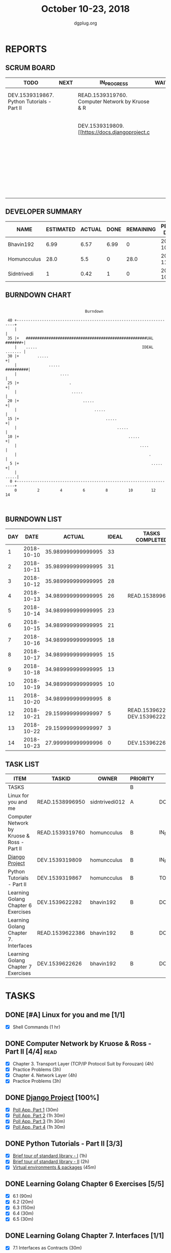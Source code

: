 #+TITLE: October 10-23, 2018
#+AUTHOR: dgplug.org
#+EMAIL: users@lists.dgplug.org
#+PROPERTY: Effort_ALL 0 0:05 0:10 0:30 1:00 2:00 3:00 4:00
#+COLUMNS: %35ITEM %TASKID %OWNER %3PRIORITY %TODO %5ESTIMATED{+} %3ACTUAL{+}
* REPORTS
** SCRUM BOARD
#+BEGIN: block-update-board
| TODO                                       | NEXT | IN_PROGRESS                                     | WAITING | DONE                                                         | CANCELED |
|--------------------------------------------+------+-------------------------------------------------+---------+--------------------------------------------------------------+----------|
| DEV.1539319867. Python Tutorials - Part II |      | READ.1539319760. Computer Network by Kruose & R |         | DEV.1539622626. Learning Golang Chapter 7 Exer (2018-10-23)  |          |
|                                            |      | DEV.1539319809. [[https://docs.djangoproject.c  |         | DEV.1539622282. Learning Golang Chapter 6 Exer (2018-10-21)  |          |
|                                            |      |                                                 |         | READ.1539622386. Learning Golang Chapter 7. Int (2018-10-21) |          |
|                                            |      |                                                 |         | READ.1538996950. [#A] Linux for you and me (2018-10-13)      |          |
#+END:
** DEVELOPER SUMMARY
#+BEGIN: block-update-summary
| NAME        | ESTIMATED | ACTUAL | DONE | REMAINING | PENCILS DOWN | PROGRESS   |
|-------------+-----------+--------+------+-----------+--------------+------------|
| Bhavin192   |      6.99 |   6.57 | 6.99 |         0 |   2018-10-29 | ########## |
| Homuncculus |      28.0 |    5.5 |    0 |      28.0 |   2018-11-16 | ---------- |
| Sidntrivedi |         1 |   0.42 |    1 |         0 |   2018-10-29 | ########## |
#+END:
** BURNDOWN CHART
#+BEGIN: block-update-graph
:                                                                               
:                                    Burndown                                   
:                                                                               
:  40 +---------------------------------------------------------------------+   
:     |                                                                     |   
:  35 |+   #####################################################UAL #######+|   
:     |    .....                                              IDEAL ....... |   
:  30 |+        .....                                                      +|   
:     |              .....                                        ##########|   
:     |                   ....                                              |   
:  25 |+                      .                                            +|   
:     |                        .....                                        |   
:  20 |+                            .....                                  +|   
:     |                                  .....                              |   
:  15 |+                                      .....                        +|   
:     |                                            .....                    |   
:  10 |+                                                .....              +|   
:     |                                                      ....           |   
:     |                                                          .          |   
:   5 |+                                                          .....    +|   
:     |                                                                .....|   
:   0 +---------------------------------------------------------------------+   
:     0         2         4         6         8         10        12        14  
:                                                                               
:
#+END:
** BURNDOWN LIST
#+PLOT: title:"Burndown" ind:1 deps:(3 4) set:"term dumb" set:"xtics scale 0.5" set:"ytics scale 0.5" file:"burndown.plt" set:"xrange [0:14]"
#+BEGIN: block-update-burndown
| DAY |       DATE |             ACTUAL | IDEAL | TASKS COMPLETED                |
|-----+------------+--------------------+-------+--------------------------------|
|   1 | 2018-10-10 | 35.989999999999995 |    33 |                                |
|   2 | 2018-10-11 | 35.989999999999995 |    31 |                                |
|   3 | 2018-10-12 | 35.989999999999995 |    28 |                                |
|   4 | 2018-10-13 | 34.989999999999995 |    26 | READ.1538996950                |
|   5 | 2018-10-14 | 34.989999999999995 |    23 |                                |
|   6 | 2018-10-15 | 34.989999999999995 |    21 |                                |
|   7 | 2018-10-16 | 34.989999999999995 |    18 |                                |
|   8 | 2018-10-17 | 34.989999999999995 |    15 |                                |
|   9 | 2018-10-18 | 34.989999999999995 |    13 |                                |
|  10 | 2018-10-19 | 34.989999999999995 |    10 |                                |
|  11 | 2018-10-20 | 34.989999999999995 |     8 |                                |
|  12 | 2018-10-21 | 29.159999999999997 |     5 | READ.1539622386 DEV.1539622282 |
|  13 | 2018-10-22 | 29.159999999999997 |     3 |                                |
|  14 | 2018-10-23 | 27.999999999999996 |     0 | DEV.1539622626                 |
#+END:
** TASK LIST
#+BEGIN: columnview :hlines 2 :maxlevel 5 :id "TASKS"
| ITEM                                        | TASKID          | OWNER          | PRIORITY | TODO        |          ESTIMATED |             ACTUAL |
|---------------------------------------------+-----------------+----------------+----------+-------------+--------------------+--------------------|
| TASKS                                       |                 |                | B        |             | 35.989999999999995 | 12.489999999999998 |
|---------------------------------------------+-----------------+----------------+----------+-------------+--------------------+--------------------|
| Linux for you and me                        | READ.1538996950 | sidntrivedi012 | A        | DONE        |                  1 |               0.42 |
|---------------------------------------------+-----------------+----------------+----------+-------------+--------------------+--------------------|
| Computer Network by Kruose & Ross - Part II | READ.1539319760 | homuncculus    | B        | IN_PROGRESS |               14.0 |               4.78 |
|---------------------------------------------+-----------------+----------------+----------+-------------+--------------------+--------------------|
| [[https://docs.djangoproject.com/en/2.1/intro/][Django Project]]                              | DEV.1539319809  | homuncculus    | B        | IN_PROGRESS |               10.0 |               0.22 |
|---------------------------------------------+-----------------+----------------+----------+-------------+--------------------+--------------------|
| Python Tutorials - Part II                  | DEV.1539319867  | homuncculus    | B        | TODO        |                4.0 |               0.50 |
|---------------------------------------------+-----------------+----------------+----------+-------------+--------------------+--------------------|
| Learning Golang Chapter 6 Exercises         | DEV.1539622282  | bhavin192      | B        | DONE        |               5.33 |               5.30 |
|---------------------------------------------+-----------------+----------------+----------+-------------+--------------------+--------------------|
| Learning Golang Chapter 7. Interfaces       | READ.1539622386 | bhavin192      | B        | DONE        |                0.5 |               0.62 |
|---------------------------------------------+-----------------+----------------+----------+-------------+--------------------+--------------------|
| Learning Golang Chapter 7 Exercises         | DEV.1539622626  | bhavin192      | B        | DONE        |               1.16 |               0.65 |
#+END:
* TASKS
  :PROPERTIES:
  :ID:       TASKS
  :SPRINTLENGTH: 14
  :SPRINTSTART: <2018-10-10 Wed>
  :wpd-sidntrivedi:      1
  :wpd-homuncculus:      2
  :wpd-bhavin192:        0.5
  :END:
** DONE [#A] Linux for you and me [1/1]
   CLOSED: [2018-10-13 Sat 12:00]
  :PROPERTIES:
  :ESTIMATED: 1
  :ACTUAL:   0.42
  :OWNER: sidntrivedi012
  :ID: READ.1538996950
  :TASKID: READ.1538996950
  :END:      
  :LOGBOOK:
   CLOCK: [2018-10-13 Sat 07:34]--[2018-10-13 Sat 07:46] =>  0:12
   CLOCK: [2018-10-13 Sat 07:03]--[2018-10-13 Sat 07:03] =>  0:00
   CLOCK: [2018-10-12 Fri 20:29]--[2018-10-12 Fri 20:42] =>  0:13
  :END:      
  - [X] Shell Commands		(1 hr)
** DONE Computer Network by Kruose & Ross - Part II [4/4]              :read:
   CLOSED: [2018-10-23 Tue 23:11]
   :PROPERTIES:
   :ESTIMATED: 14.0
   :ACTUAL:   11.15
   :OWNER:    homuncculus
   :ID: READ.1539319760
   :TASKID: READ.1539319760
   :END:
   :LOGBOOK:
   CLOCK: [2018-10-25 Thu 22:45]--[2018-10-25 Thu 23:10] =>  0:25
   CLOCK: [2018-10-23 Tue 22:15]--[2018-10-23 Tue 22:40] =>  0:25
   CLOCK: [2018-10-23 Tue 21:35]--[2018-10-23 Tue 22:00] =>  0:25
   CLOCK: [2018-10-23 Tue 21:05]--[2018-10-23 Tue 21:30] =>  0:25
   CLOCK: [2018-10-23 Tue 16:30]--[2018-10-23 Tue 16:55] =>  0:25
   CLOCK: [2018-10-23 Tue 15:55]--[2018-10-23 Tue 16:20] =>  0:25
   CLOCK: [2018-10-23 Tue 15:25]--[2018-10-23 Tue 15:50] =>  0:25
   CLOCK: [2018-10-21 Sun 11:35]--[2018-10-21 Sun 12:07] =>  0:32
   CLOCK: [2018-10-20 Sat 21:25]--[2018-10-20 Sat 22:15] =>  0:50
   CLOCK: [2018-10-20 Sat 13:55]--[2018-10-20 Sat 14:40] =>  0:45
   CLOCK: [2018-10-20 Sat 13:05]--[2018-10-20 Sat 13:50] =>  0:45
   CLOCK: [2018-10-18 Thu 12:15]--[2018-10-18 Thu 12:50] =>  0:35
   CLOCK: [2018-10-18 Thu 11:25]--[2018-10-18 Thu 11:50] =>  0:25
   CLOCK: [2018-10-18 Thu 10:51]--[2018-10-18 Thu 11:25] =>  0:34
   CLOCK: [2018-10-18 Thu 05:19]--[2018-10-18 Thu 05:44] =>  0:25
   CLOCK: [2018-10-18 Thu 04:44]--[2018-10-18 Thu 05:09] =>  0:25
   CLOCK: [2018-10-16 Tue 04:37]--[2018-10-16 Tue 05:52] =>  1:15
   CLOCK: [2018-10-15 Mon 17:55]--[2018-10-15 Mon 19:38] =>  1:43
   :END:
   - [X] Chapter 3. Transport Layer (TCP/IP Protocol Suit by Forouzan) (4h)
   - [X] Practice Problems (3h)
   - [X] Chapter 4. Network Layer (4h)
   - [X] Practice Problems (3h)
** DONE [[https://docs.djangoproject.com/en/2.1/intro/][Django Project]] [100%]
   CLOSED: [2018-10-22 Mon 19:30]
   :PROPERTIES:
   :ESTIMATED: 10.0
   :ACTUAL:   3.55
   :OWNER: homuncculus
   :ID: DEV.1539319809
   :TASKID: DEV.1539319809
   :END:
   :LOGBOOK:
   CLOCK: [2018-10-22 Mon 19:50]--[2018-10-22 Mon 20:40] =>  0:50
   CLOCK: [2018-10-22 Mon 17:40]--[2018-10-22 Mon 18:30] =>  0:50
   CLOCK: [2018-10-19 Fri 18:55]--[2018-10-19 Fri 19:20] =>  0:25
   CLOCK: [2018-10-19 Fri 18:25]--[2018-10-19 Fri 18:50] =>  0:25
   CLOCK: [2018-10-19 Fri 17:45]--[2018-10-19 Fri 18:10] =>  0:25
   CLOCK: [2018-10-19 Fri 17:15]--[2018-10-19 Fri 17:40] =>  0:25
   CLOCK: [2018-10-13 Sat 14:52]--[2018-10-13 Sat 15:05] =>  0:13
   :END:
   - [X] [[https://docs.djangoproject.com/en/2.1/intro/tutorial01/][Poll App, Part 1]] (30m)
   - [X] [[https://docs.djangoproject.com/en/2.1/intro/tutorial02/][Poll App, Part 2]] (1h 30m)
   - [X] [[https://docs.djangoproject.com/en/2.1/intro/tutorial03/][Poll App, Part 3]] (1h 30m)
   - [X] [[https://docs.djangoproject.com/en/2.1/intro/tutorial04/][Poll App, Part 4]] (1h 30m)
** DONE Python Tutorials - Part II [3/3]
   CLOSED: [2018-10-20 Sat 16:12]
   :PROPERTIES:
   :ESTIMATED: 4.0
   :ACTUAL:   3.67
   :OWNER:    homuncculus
   :ID: DEV.1539319867
   :TASKID: DEV.1539319867
   :END:
   :LOGBOOK:
   CLOCK: [2018-10-17 Wed 16:00]--[2018-10-17 Wed 17:03] =>  1:03
   CLOCK: [2018-10-13 Sat 22:00]--[2018-10-13 Sat 22:52] =>  0:52
   CLOCK: [2018-10-13 Sat 15:05]--[2018-10-13 Sat 15:55] =>  0:50
   CLOCK: [2018-10-12 Fri 12:35]--[2018-10-12 Fri 13:00] =>  0:25
   CLOCK: [2018-10-12 Fri 12:00]--[2018-10-12 Fri 12:30] =>  0:30
   :END:
   - [X] [[https://docs.python.org/3/tutorial/stdlib.html][Brief tour of standard library - I]] (1h)
   - [X] [[https://docs.python.org/3/tutorial/stdlib2.html][Brief tour of standard library - II]] (2h)
   - [X] [[https://docs.python.org/3/tutorial/venv.html][Virtual environments & packages]] (45m)
** DONE Learning Golang Chapter 6 Exercises [5/5]
   CLOSED: [2018-10-21 Sun 20:10]
   :PROPERTIES:
   :ESTIMATED: 5.33
   :ACTUAL:   5.30
   :OWNER: bhavin192
   :ID: DEV.1539622282
   :TASKID: DEV.1539622282
   :END:
   :LOGBOOK:
   CLOCK: [2018-10-21 Sun 19:53]--[2018-10-21 Sun 20:10] =>  0:17
   CLOCK: [2018-10-21 Sun 18:41]--[2018-10-21 Sun 18:54] =>  0:13
   CLOCK: [2018-10-21 Sun 17:44]--[2018-10-21 Sun 18:36] =>  0:52
   CLOCK: [2018-10-17 Wed 22:39]--[2018-10-17 Wed 23:04] =>  0:25
   CLOCK: [2018-10-16 Tue 22:08]--[2018-10-16 Tue 22:42] =>  0:34
   CLOCK: [2018-10-15 Mon 23:01]--[2018-10-15 Mon 23:33] =>  0:32
   CLOCK: [2018-10-14 Sun 18:30]--[2018-10-14 Sun 18:56] =>  0:26
   CLOCK: [2018-10-14 Sun 18:18]--[2018-10-14 Sun 18:28] =>  0:10
   CLOCK: [2018-10-14 Sun 17:54]--[2018-10-14 Sun 18:17] =>  0:23
   CLOCK: [2018-10-14 Sun 17:23]--[2018-10-14 Sun 17:40] =>  0:17
   CLOCK: [2018-10-12 Fri 22:57]--[2018-10-12 Fri 23:35] =>  0:38
   CLOCK: [2018-10-10 Wed 22:59]--[2018-10-10 Wed 23:30] =>  0:31
   :END:
   - [X] 6.1 (90m)
   - [X] 6.2 (20m)
   - [X] 6.3 (150m)
   - [X] 6.4 (30m)
   - [X] 6.5 (30m)
** DONE Learning Golang Chapter 7. Interfaces [1/1]
   CLOSED: [2018-10-21 Sun 22:33]
   :PROPERTIES:
   :ESTIMATED: 0.5
   :ACTUAL:   0.62
   :OWNER: bhavin192
   :ID: READ.1539622386
   :TASKID: READ.1539622386
   :END:
   :LOGBOOK:
   CLOCK: [2018-10-21 Sun 21:56]--[2018-10-21 Sun 22:33] =>  0:37
   :END:
   - [X] 7.1 Interfaces as Contracts (30m)
** DONE Learning Golang Chapter 7 Exercises [1/1]
   CLOSED: [2018-10-23 Tue 19:50]
   :PROPERTIES:
   :ESTIMATED: 1.16
   :ACTUAL:   0.65
   :OWNER: bhavin192
   :ID: DEV.1539622626
   :TASKID: DEV.1539622626
   :END:
   :LOGBOOK:
   CLOCK: [2018-10-23 Tue 19:42]--[2018-10-23 Tue 19:50] =>  0:08
   CLOCK: [2018-10-22 Mon 21:06]--[2018-10-22 Mon 21:16] =>  0:10
   CLOCK: [2018-10-22 Mon 19:40]--[2018-10-22 Mon 20:01] =>  0:21
   :END:
   - [X] 7.1 Part I (70m)
